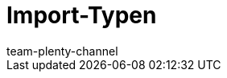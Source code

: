 = Import-Typen
:page-layout: overview
:keywords: ElasticSync, Elastic Sync, Elastic-Sync, Import, Sync, Sync-Typen, Sync-Typ, Sync Typ, Import-Typen, Import-Typ, Import Typ, Abgleich, Zuordnung, Abgleichfeld, Abgleichsfeld, Zuordnungsfeld
:description: Hier finden Sie praktische Anleitungen zum Datenimport mit mit dem Import-Tool.
:page-aliases: sync-typen.adoc
:id: I6XYGLR
:author: team-plenty-channel
